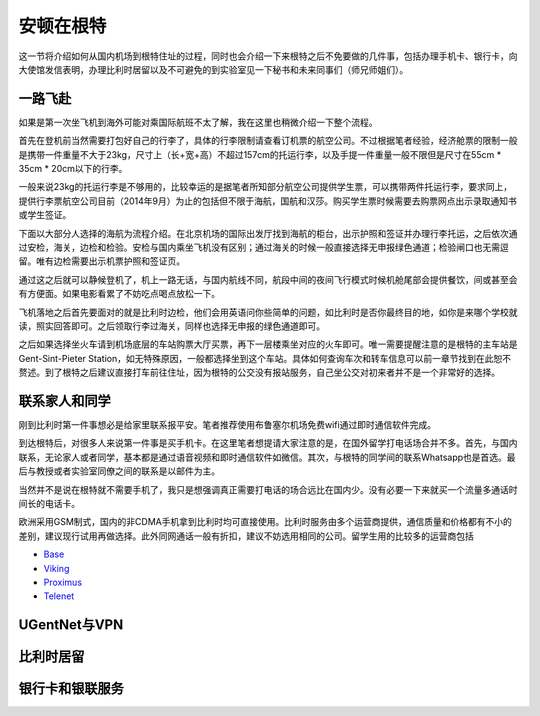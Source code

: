 ============================
安顿在根特
============================

这一节将介绍如何从国内机场到根特住址的过程，同时也会介绍一下来根特之后不免要做的几件事，包括办理手机卡、银行卡，向大使馆发信表明，办理比利时居留以及不可避免的到实验室见一下秘书和未来同事们（师兄师姐们）。

一路飞赴
-----------
如果是第一次坐飞机到海外可能对乘国际航班不太了解，我在这里也稍微介绍一下整个流程。

首先在登机前当然需要打包好自己的行李了，具体的行李限制请查看订机票的航空公司。不过根据笔者经验，经济舱票的限制一般是携带一件重量不大于23kg，尺寸上（长+宽+高）不超过157cm的托运行李，以及手提一件重量一般不限但是尺寸在55cm * 35cm * 20cm以下的行李。

一般来说23kg的托运行李是不够用的，比较幸运的是据笔者所知部分航空公司提供学生票，可以携带两件托运行李，要求同上，提供行李票航空公司目前（2014年9月）为止的包括但不限于海航，国航和汉莎。购买学生票时候需要去购票网点出示录取通知书或学生签证。

下面以大部分人选择的海航为流程介绍。在北京机场的国际出发厅找到海航的柜台，出示护照和签证并办理行李托运，之后依次通过安检，海关，边检和检验。安检与国内乘坐飞机没有区别；通过海关的时候一般直接选择无申报绿色通道；检验闸口也无需逗留。唯有边检需要出示机票护照和签证页。

通过这之后就可以静候登机了，机上一路无话，与国内航线不同，航段中间的夜间飞行模式时候机舱尾部会提供餐饮，间或甚至会有方便面。如果电影看累了不妨吃点喝点放松一下。

飞机落地之后首先要面对的就是比利时边检，他们会用英语问你些简单的问题，如比利时是否你最终目的地，如你是来哪个学校就读，照实回答即可。之后领取行李过海关，同样也选择无申报的绿色通道即可。

之后如果选择坐火车请到机场底层的车站购票大厅买票，再下一层楼乘坐对应的火车即可。唯一需要提醒注意的是根特的主车站是Gent-Sint-Pieter Station，如无特殊原因，一般都选择坐到这个车站。具体如何查询车次和转车信息可以前一章节找到在此恕不赘述。到了根特之后建议直接打车前往住址，因为根特的公交没有报站服务，自己坐公交对初来者并不是一个非常好的选择。


联系家人和同学
------------------
刚到比利时第一件事想必是给家里联系报平安。笔者推荐使用布鲁塞尔机场免费wifi通过即时通信软件完成。

到达根特后，对很多人来说第一件事是买手机卡。在这里笔者想提请大家注意的是，在国外留学打电话场合并不多。首先，与国内联系，无论家人或者同学，基本都是通过语音视频和即时通信软件如微信。其次，与根特的同学间的联系Whatsapp也是首选。最后与教授或者实验室同僚之间的联系是以邮件为主。

当然并不是说在根特就不需要手机了，我只是想强调真正需要打电话的场合远比在国内少。没有必要一下来就买一个流量多通话时间长的电话卡。

欧洲采用GSM制式，国内的非CDMA手机拿到比利时均可直接使用。比利时服务由多个运营商提供，通信质量和价格都有不小的差别，建议现行试用再做选择。此外同网通话一般有折扣，建议不妨选用相同的公司。留学生用的比较多的运营商包括

- \ Base_\
- \ Viking_\
- \ Proximus_\
- \ Telenet_\

.. _Base: http://www.base.be/
.. _Proximus: http://www.belgacom.be/en
.. _Viking: https://mobilevikings.be/en/
.. _Telenet: http://telenet.be/nl/gsm-abonnement/king

UGentNet与VPN
--------------

比利时居留
-----------------

银行卡和银联服务
-----------------

